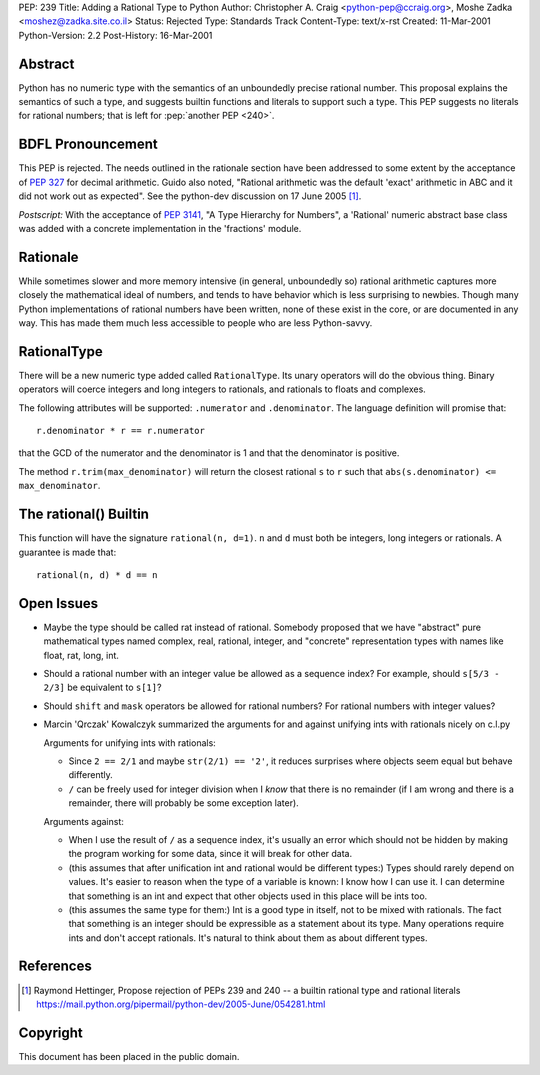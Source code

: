 PEP: 239
Title: Adding a Rational Type to Python
Author: Christopher A. Craig <python-pep@ccraig.org>, Moshe Zadka <moshez@zadka.site.co.il>
Status: Rejected
Type: Standards Track
Content-Type: text/x-rst
Created: 11-Mar-2001
Python-Version: 2.2
Post-History: 16-Mar-2001


Abstract
========

Python has no numeric type with the semantics of an unboundedly
precise rational number.  This proposal explains the semantics of
such a type, and suggests builtin functions and literals to
support such a type.  This PEP suggests no literals for rational
numbers; that is left for :pep:`another PEP <240>`.


BDFL Pronouncement
==================

This PEP is rejected.  The needs outlined in the rationale section
have been addressed to some extent by the acceptance of :pep:`327`
for decimal arithmetic.  Guido also noted, "Rational arithmetic
was the default 'exact' arithmetic in ABC and it did not work out as
expected".  See the python-dev discussion on 17 June 2005 [1]_.

*Postscript:* With the acceptance of :pep:`3141`, "A Type Hierarchy
for Numbers", a 'Rational' numeric abstract base class was added
with a concrete implementation in the 'fractions' module.


Rationale
=========

While sometimes slower and more memory intensive (in general,
unboundedly so) rational arithmetic captures more closely the
mathematical ideal of numbers, and tends to have behavior which is
less surprising to newbies.  Though many Python implementations of
rational numbers have been written, none of these exist in the
core, or are documented in any way.  This has made them much less
accessible to people who are less Python-savvy.


RationalType
============

There will be a new numeric type added called ``RationalType``.  Its
unary operators will do the obvious thing.  Binary operators will
coerce integers and long integers to rationals, and rationals to
floats and complexes.

The following attributes will be supported: ``.numerator`` and
``.denominator``.  The language definition will promise that::

    r.denominator * r == r.numerator

that the GCD of the numerator and the denominator is 1 and that
the denominator is positive.

The method ``r.trim(max_denominator)`` will return the closest
rational ``s`` to ``r`` such that ``abs(s.denominator) <= max_denominator``.


The rational() Builtin
======================

This function will have the signature ``rational(n, d=1)``.  ``n`` and ``d``
must both be integers, long integers or rationals.  A guarantee is
made that::

    rational(n, d) * d == n


Open Issues
===========

- Maybe the type should be called rat instead of rational.
  Somebody proposed that we have "abstract" pure mathematical
  types named complex, real, rational, integer, and "concrete"
  representation types with names like float, rat, long, int.

- Should a rational number with an integer value be allowed as a
  sequence index?  For example, should ``s[5/3 - 2/3]`` be equivalent
  to ``s[1]``?

- Should ``shift`` and ``mask`` operators be allowed for rational numbers?
  For rational numbers with integer values?

- Marcin 'Qrczak' Kowalczyk summarized the arguments for and
  against unifying ints with rationals nicely on c.l.py

  Arguments for unifying ints with rationals:

  - Since ``2 == 2/1`` and maybe ``str(2/1) == '2'``, it reduces surprises
    where objects seem equal but behave differently.

  - ``/`` can be freely used for integer division when I *know* that
    there is no remainder (if I am wrong and there is a remainder,
    there will probably be some exception later).

  Arguments against:

  - When I use the result of ``/`` as a sequence index, it's usually
    an error which should not be hidden by making the program
    working for some data, since it will break for other data.

  - (this assumes that after unification int and rational would be
    different types:) Types should rarely depend on values. It's
    easier to reason when the type of a variable is known: I know
    how I can use it. I can determine that something is an int and
    expect that other objects used in this place will be ints too.

  - (this assumes the same type for them:) Int is a good type in
    itself, not to be mixed with rationals.  The fact that
    something is an integer should be expressible as a statement
    about its type. Many operations require ints and don't accept
    rationals. It's natural to think about them as about different
    types.


References
==========

.. [1] Raymond Hettinger, Propose rejection of PEPs 239 and 240 -- a builtin
       rational type and rational literals
       https://mail.python.org/pipermail/python-dev/2005-June/054281.html

Copyright
=========

This document has been placed in the public domain.
